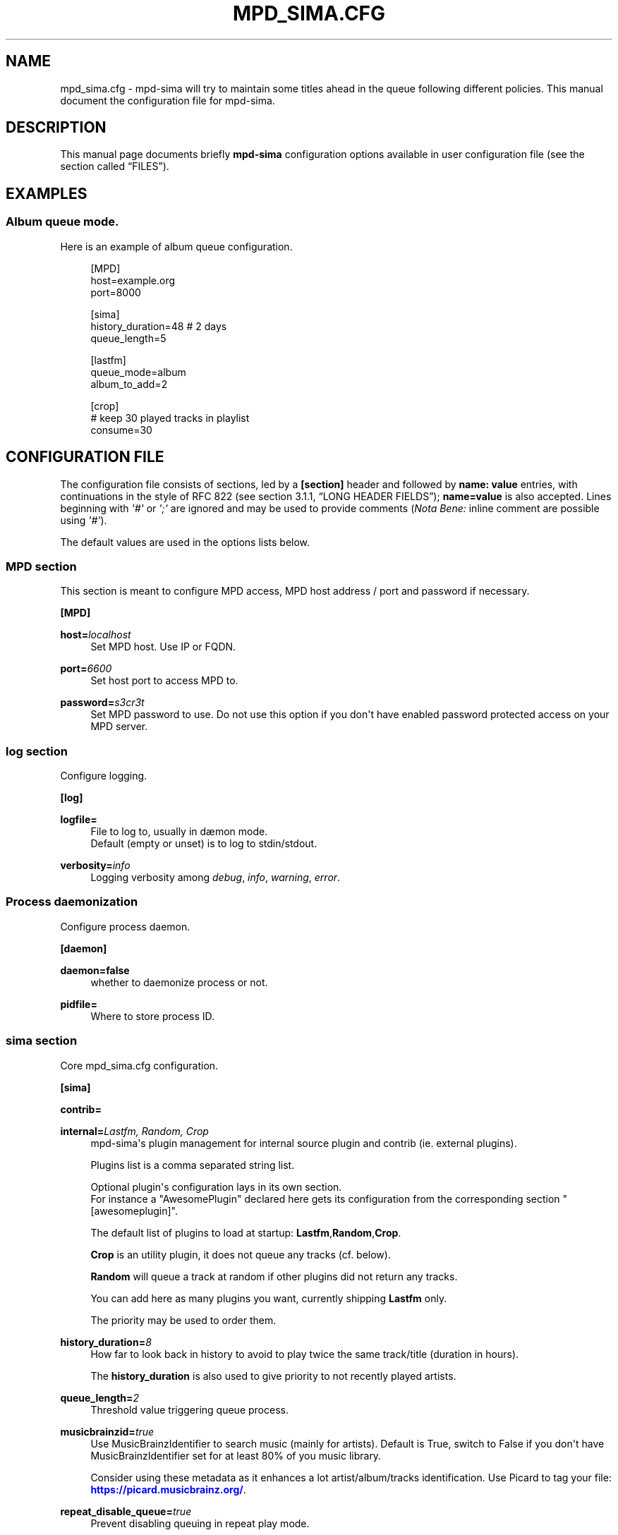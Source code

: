 '\" t
.\"     Title: mpd_sima.cfg
.\"    Author: Jack Kaliko <kaliko@azylum.org>
.\" Generator: DocBook XSL Stylesheets v1.79.1 <http://docbook.sf.net/>
.\"      Date: 05/03/2020
.\"    Manual: mpd-sima 0.15.3 User Manual
.\"    Source: mpd-sima
.\"  Language: English
.\"
.TH "MPD_SIMA\&.CFG" "5" "05/03/2020" "mpd-sima" "mpd-sima 0.15.3 User Manual"
.\" -----------------------------------------------------------------
.\" * Define some portability stuff
.\" -----------------------------------------------------------------
.\" ~~~~~~~~~~~~~~~~~~~~~~~~~~~~~~~~~~~~~~~~~~~~~~~~~~~~~~~~~~~~~~~~~
.\" http://bugs.debian.org/507673
.\" http://lists.gnu.org/archive/html/groff/2009-02/msg00013.html
.\" ~~~~~~~~~~~~~~~~~~~~~~~~~~~~~~~~~~~~~~~~~~~~~~~~~~~~~~~~~~~~~~~~~
.ie \n(.g .ds Aq \(aq
.el       .ds Aq '
.\" -----------------------------------------------------------------
.\" * set default formatting
.\" -----------------------------------------------------------------
.\" disable hyphenation
.nh
.\" disable justification (adjust text to left margin only)
.ad l
.\" -----------------------------------------------------------------
.\" * MAIN CONTENT STARTS HERE *
.\" -----------------------------------------------------------------
.SH "NAME"
mpd_sima.cfg \- mpd\-sima will try to maintain some titles ahead in the queue following different policies\&. This manual document the configuration file for mpd\-sima\&.
.SH "DESCRIPTION"
.PP
This manual page documents briefly
\fBmpd\-sima\fR
configuration options available in user configuration file (see
the section called \(lqFILES\(rq)\&.
.SH "EXAMPLES"
.SS "Album queue mode\&."
.PP
Here is an example of album queue configuration\&.
.sp
.if n \{\
.RS 4
.\}
.nf
[MPD]
host=example\&.org
port=8000

[sima]
history_duration=48  # 2 days
queue_length=5

[lastfm]
queue_mode=album
album_to_add=2

[crop]
# keep 30 played tracks in playlist
consume=30

            
.fi
.if n \{\
.RE
.\}
.SH "CONFIGURATION FILE"
.PP
The configuration file consists of sections, led by a
\fB[section]\fR
header and followed by
\fBname:\ \&value\fR
entries, with continuations in the style of RFC 822 (see section 3\&.1\&.1, \(lqLONG HEADER FIELDS\(rq);
\fBname=value\fR
is also accepted\&. Lines beginning with
\fI\*(Aq#\*(Aq\fR
or
\fI\*(Aq;\*(Aq\fR
are ignored and may be used to provide comments (\fINota Bene:\fR
inline comment are possible using
\fI\*(Aq#\*(Aq\fR)\&.
.PP
The default values are used in the options lists below\&.
.SS "MPD section"
.PP
This section is meant to configure MPD access, MPD host address / port and password if necessary\&.
.PP
\fB[MPD]\fR
.RS 4
.RE
.PP
\fBhost=\fR\fIlocalhost\fR
.RS 4
Set MPD host\&. Use IP or FQDN\&.
.RE
.PP
\fBport=\fR\fI6600\fR
.RS 4
Set host port to access MPD to\&.
.RE
.PP
\fBpassword=\fR\fIs3cr3t\fR
.RS 4
Set MPD password to use\&. Do not use this option if you don\*(Aqt have enabled password protected access on your MPD server\&.
.RE
.SS "log section"
.PP
Configure logging\&.
.PP
\fB[log]\fR
.RS 4
.RE
.PP
\fBlogfile=\fR
.RS 4
File to log to, usually in d\(aemon mode\&.
.br
Default (empty or unset) is to log to stdin/stdout\&.
.RE
.PP
\fBverbosity=\fR\fIinfo\fR
.RS 4
Logging verbosity among
\fIdebug\fR,
\fIinfo\fR,
\fIwarning\fR,
\fIerror\fR\&.
.RE
.SS "Process daemonization"
.PP
Configure process daemon\&.
.PP
\fB[daemon]\fR
.RS 4
.RE
.PP
\fBdaemon=false\fR
.RS 4
whether to daemonize process or not\&.
.RE
.PP
\fBpidfile=\fR
.RS 4
Where to store process ID\&.
.RE
.SS "sima section"
.PP
Core mpd_sima\&.cfg configuration\&.
.PP
\fB[sima]\fR
.RS 4
.RE
.PP
\fBcontrib=\fR
.RS 4
.RE
.PP
\fBinternal=\fR\fILastfm, Random, Crop\fR
.RS 4
mpd\-sima\*(Aqs plugin management for internal source plugin and contrib (ie\&. external plugins)\&.
.br

Plugins list is a comma separated string list\&.
.br

Optional plugin\*(Aqs configuration lays in its own section\&.
.br
For instance a "AwesomePlugin" declared here gets its configuration from the corresponding section "[awesomeplugin]"\&.
.sp
The default list of plugins to load at startup:
\fBLastfm\fR,\fBRandom\fR,\fBCrop\fR\&.
.br

\fBCrop\fR
is an utility plugin, it does not queue any tracks (cf\&. below)\&.
.br

\fBRandom\fR
will queue a track at random if other plugins did not return any tracks\&.
.br

.sp
You can add here as many plugins you want, currently shipping
\fBLastfm\fR
only\&.
.br

The priority may be used to order them\&.
.RE
.PP
\fBhistory_duration=\fR\fI8\fR
.RS 4
How far to look back in history to avoid to play twice the same track/title (duration in hours)\&.
.br

The
\fBhistory_duration\fR
is also used to give priority to not recently played artists\&.
.RE
.PP
\fBqueue_length=\fR\fI2\fR
.RS 4
Threshold value triggering queue process\&.
.RE
.PP
\fBmusicbrainzid=\fR\fItrue\fR
.RS 4
Use MusicBrainzIdentifier to search music (mainly for artists)\&. Default is True, switch to False if you don\*(Aqt have MusicBrainzIdentifier set for at least 80% of you music library\&.
.br

Consider using these metadata as it enhances a lot artist/album/tracks identification\&. Use Picard to tag your file:
\m[blue]\fB\%https://picard.musicbrainz.org/\fR\m[]\&.
.RE
.PP
\fBrepeat_disable_queue=\fR\fItrue\fR
.RS 4
Prevent disabling queuing in repeat play mode\&.
.RE
.PP
\fBsingle_disable_queue=\fR\fItrue\fR
.RS 4
Prevent disabling queuing in single play mode\&.
.RE
.SS "Crop section"
.PP
crop plugin\*(Aqs configuration:
.PP
\fB[crop]\fR
.RS 4
.RE
.PP
\fBconsume=\fR\fI10\fR
.RS 4
How many played tracks to keep in the queue\&. Allows you to maintain a fixed length queue\&. Set to some negative integer to keep all played tracks\&.
.RE
.PP
\fBpriority=\fR\fI10\fR
.RS 4
Plugin priority
.RE
.SS "Random section"
.PP
Random plugin\*(Aqs configuration:
.PP
\fB[random]\fR
.RS 4
.RE
.PP
\fBflavour=\fR\fIsensible\fR
.RS 4
When no similar tracks are found, falling back to random queuing\&. Different mode, aka random flavour, are available:
\fIpure\fR,
\fIsensible\fR,
\fIgenre\fR\&.
.sp
.RS 4
.ie n \{\
\h'-04'\(bu\h'+03'\c
.\}
.el \{\
.sp -1
.IP \(bu 2.3
.\}
\fIpure\fR, pure random choice, even among recently played track\&.
.RE
.sp
.RS 4
.ie n \{\
\h'-04'\(bu\h'+03'\c
.\}
.el \{\
.sp -1
.IP \(bu 2.3
.\}
\fIsensible\fR, use play history to filter chosen tracks\&.
.RE
.sp
.RS 4
.ie n \{\
\h'-04'\(bu\h'+03'\c
.\}
.el \{\
.sp -1
.IP \(bu 2.3
.\}
\fIgenre\fR, Not implemented yet\&.
.RE
.sp
.RE
.PP
\fBpriority=\fR\fI50\fR
.RS 4
Plugin priority
.RE
.SS "LastFm section"
.PP
LastFM plugin\*(Aqs configuration\&.
.PP
\fB[lastfm]\fR
.RS 4
.RE
.PP
\fBqueue_mode=\fR\fItrack\fR
.RS 4
Queue mode to use among
\fItrack\fR,
\fItop\fR
and
\fIalbum\fR
(see
the section called \(lqQUEUE MODES\(rq
for info about queue modes)\&.
.RE
.PP
\fBmax_art=\fR\fI10\fR
.RS 4
Maximum number of similar artist to retrieve from local media library\&.
.br
When set to something superior to zero, it tries to get as much similar artists from media library\&.
.RE
.PP
\fBdepth=\fR\fI1\fR
.RS 4
How many artists to base on similar artists search\&.
.br

The first is the last played artist and so on back in the history\&. Highter depth generates wider suggestions, it might help to reduce looping over same artists\&.
.RE
.PP
\fBsingle_album=\fR\fIfalse\fR
.RS 4
Prevent from queueing a track from the same album (it often happens with OST)\&.
.br

Only relevant in "track" queue mode\&.
.RE
.PP
\fBtrack_to_add=\fR\fI1\fR
.RS 4
How many track(s) to add\&. Only relevant in
\fBtop\fR
and
\fBtrack\fR
queue modes\&. This is actually an upper limit, min(\fBmax_art\fR,
\fBtrack_to_add\fR) will be used\&.
.RE
.PP
\fBalbum_to_add=\fR\fI1\fR
.RS 4
How many album(s) to add\&. Only relevant in
\fBalbum\fR
queue modes\&.
.RE
.PP
\fBtrack_to_add_from_album=\fR\fI0\fR
.RS 4
How many track(s) to add from each selected albums\&. Only relevant in
\fBalbum\fR
queue modes\&. When set to 0 or lower the whole album is queued\&.
.RE
.PP
\fBcache=\fR\fITrue\fR
.RS 4
Whether or not to use on\-disk persistent http cache\&.
.br
When set to "true", sima will use a persistent cache for its http client\&. The cache is written along with the dbfile in:
.br

$XDG_CONFIG_HOME/mpd_sima/http/WEB_SERVICE\&.
.br

If set to "false", caching is still done but in memory\&.
.RE
.PP
\fBpriority=\fR\fI100\fR
.RS 4
Plugin priority
.RE
.SH "QUEUE MODES"
.PP
mpd\-sima offers different queue modes\&. All of them pick up tracks from artists similar to the last track in the queue\&.
.PP
mpd\-sima tries preferably to chose among unplayed artists or at least not recently played artist\&. Concerning track and album queue modes titles are chosen purely at random among unplayed tracks\&.
.PP
\fBtrack\fR
.RS 4
Queue a similar track chosen at random from a similar artist\&.
.RE
.PP
\fBtop\fR
.RS 4
Queue a track from a similar artist, chosen among "top tracks" according to last\&.fm data mining\&.
.RE
.PP
\fBalbum\fR
.RS 4
Queue a whole album chosen at random from a similar artist\&.
.sp
\fINota Bene:\fR
.br

Due to the track point of view of database build upon tracks tags an album lookup for a specific artist will return albums as soon as this artist appears in a single track of the album\&.
.br

For instance looking for album from "The Velvet Underground" will fetch "Last Days" and "Juno" OSTs because the band appears on the soundtrack of these two movies\&.
.br

A solution is for you to set AlbumArtists tag to something different than the actual artist of the track\&. For compilations, OSTs etc\&. a strong convention is to use "Various Artists" for this tag\&.
.sp
mpd\-sima is currently looking for AlbumArtists tags and avoid album where this tag is set with "Various Artists"\&. If a single track within an album is found with AlbumArtists:"Various Artists" the complete album is skipped and won\*(Aqt be queued\&.
.RE
.SH "FILES"
.PP
${XDG_CONFIG_HOME}/mpd_sima/mpd_sima\&.cfg
.RS 4
Configuration file\&.
.RE
.PP
${XDG_DATA_HOME}/mpd_sima/sima\&.db
.RS 4
SQLite DB file\&.
.RE
.PP
${XDG_DATA_HOME}/mpd_sima/WEB_SERVICE/
.RS 4
Persistent http cache\&.
.RE
.PP
Usually
\fBXDG_DATA_HOME\fR
is set to
${HOME}/\&.local/share
and
\fBXDG_CONFIG_HOME\fR
to
${HOME}/\&.config\&.
.br
You may override them using command line option
\fB\-\-var\-dir\fR
and
\fB\-\-config\fR
(cf\&.
\fBmpd-sima\fR(1))
.SH "FEEDBACK/BUGS"
.PP
The maintainer would be more than happy to ear from you, don\*(Aqt hesitate to send feedback,
\m[blue]\fB\%https://kaliko.me/contact/\fR\m[]\&.
.PP
XMPP
users are welcome to join the dedicated chat room at
\m[blue]\fBkaliko\&.me@conf\&.azylum\&.org\fR\m[]\&.
.SH "SEE ALSO"
.PP
\fBmpc\fR(1),
\fBmpd\fR(1)
.PP
/usr/share/doc/mpd\-sima/
.SH "AUTHOR"
.PP
\fBJack Kaliko\fR <\&kaliko@azylum\&.org\&>
.RS 4
Wrote this man page and is currently leading MPD_sima project\&.
.RE
.SH "COPYRIGHT"
.br
Copyright \(co 2009-2020 Jack Kaliko
.br
.PP
This manual page was written for the Debian system (and may be used by others)\&.
.PP
Permission is granted to copy, distribute and/or modify this document under the terms of the GNU General Public License, Version 3 published by the Free Software Foundation\&.
.PP
On Debian systems, the complete text of the GNU General Public License can be found in
/usr/share/common\-licenses/GPL\&.
.sp

